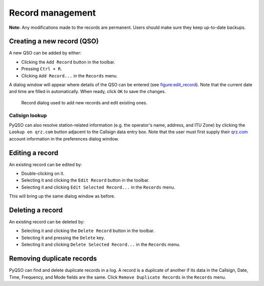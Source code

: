 Record management
=================

**Note:** Any modifications made to the records are permanent. Users
should make sure they keep up-to-date backups.

Creating a new record (QSO)
---------------------------

A new QSO can be added by either:

-  Clicking the ``Add Record`` button in the toolbar.

-  Pressing ``Ctrl + R``.

-  Clicking ``Add Record...`` in the ``Records`` menu.

A dialog window will appear where details of the QSO can be entered (see
figure:edit_record_). Note that the current date and time
are filled in automatically. When ready, click ``OK`` to save the
changes.

   .. _figure:edit_record:
   .. figure::  images/edit_record.png
      :align:   center
      
      Record dialog used to add new records and edit existing ones.
      
Callsign lookup
~~~~~~~~~~~~~~~

PyQSO can also resolve station-related information (e.g. the operator's
name, address, and ITU Zone) by clicking the ``Lookup on qrz.com``
button adjacent to the Callsign data entry box. Note that the user must
first supply their `qrz.com <http://qrz.com/>`_ account information in the preferences dialog
window.

Editing a record
----------------

An existing record can be edited by:

-  Double-clicking on it.

-  Selecting it and clicking the ``Edit Record`` button in the toolbar.

-  Selecting it and clicking ``Edit Selected Record...`` in the
   ``Records`` menu.

This will bring up the same dialog window as before.

Deleting a record
-----------------

An existing record can be deleted by:

-  Selecting it and clicking the ``Delete Record`` button in the
   toolbar.

-  Selecting it and pressing the ``Delete`` key.

-  Selecting it and clicking ``Delete Selected Record...`` in the
   ``Records`` menu.

Removing duplicate records
--------------------------

PyQSO can find and delete duplicate records in a log. A record is a
duplicate of another if its data in the Callsign, Date, Time, Frequency,
and Mode fields are the same. Click ``Remove Duplicate Records`` in the
``Records`` menu.
